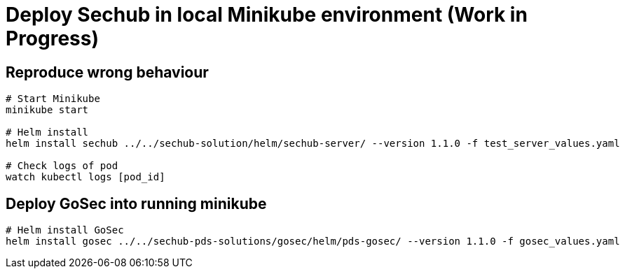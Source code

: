 = Deploy Sechub in local Minikube environment (Work in Progress)

== Reproduce wrong behaviour

[source, shell]
--
# Start Minikube
minikube start

# Helm install
helm install sechub ../../sechub-solution/helm/sechub-server/ --version 1.1.0 -f test_server_values.yaml

# Check logs of pod
watch kubectl logs [pod_id]
--

== Deploy GoSec into running minikube

[source, shell]
--
# Helm install GoSec
helm install gosec ../../sechub-pds-solutions/gosec/helm/pds-gosec/ --version 1.1.0 -f gosec_values.yaml 
--